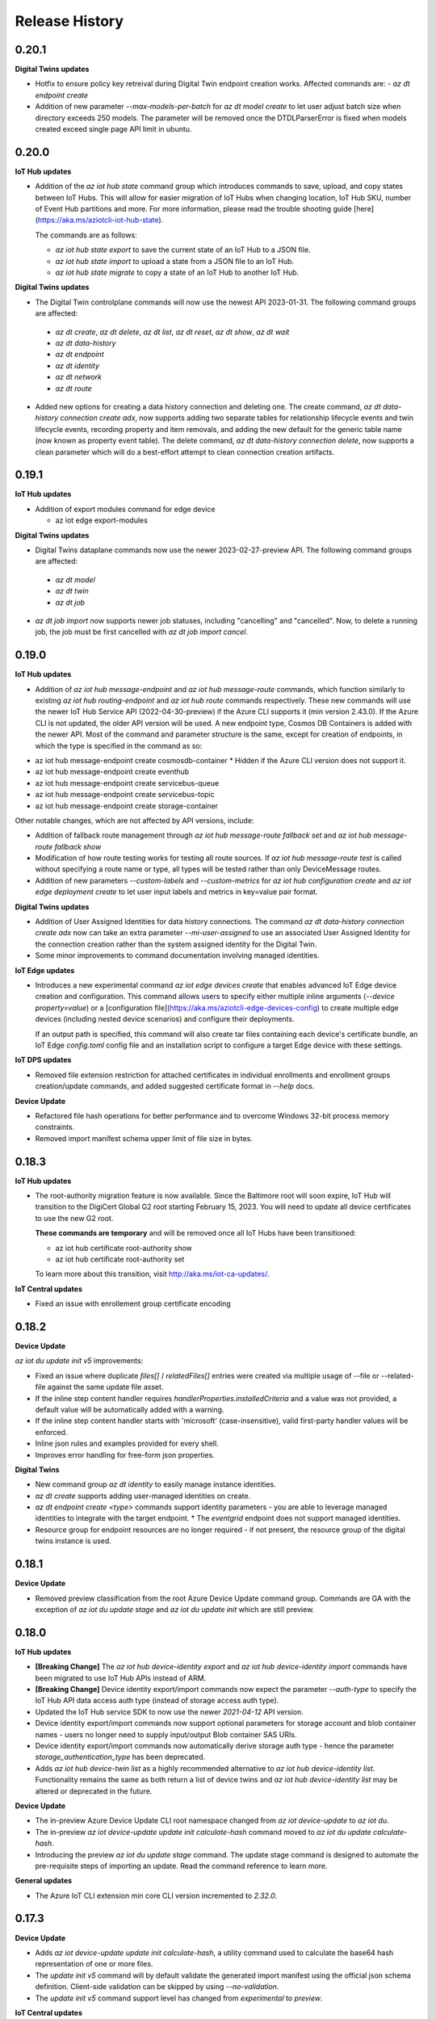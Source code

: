 .. :changelog:

Release History
===============

0.20.1
+++++++++++++++

**Digital Twins updates**

* Hotfix to ensure policy key retreival during Digital Twin endpoint creation works. Affected commands are:
  - `az dt endpoint create`

* Addition of new parameter `--max-models-per-batch` for `az dt model create` to let user adjust batch size when directory exceeds
  250 models. The parameter will be removed once the DTDLParserError is fixed when models created exceed single page API limit in ubuntu.


0.20.0
+++++++++++++++

**IoT Hub updates**

* Addition of the `az iot hub state` command group which introduces commands to save, upload, and copy states between IoT Hubs. This will
  allow for easier migration of IoT Hubs when changing location, IoT Hub SKU, number of Event Hub partitions and more.
  For more information, please read the trouble shooting guide [here](https://aka.ms/aziotcli-iot-hub-state).

  The commands are as follows:

  - `az iot hub state export` to save the current state of an IoT Hub to a JSON file.
  - `az iot hub state import` to upload a state from a JSON file to an IoT Hub.
  - `az iot hub state migrate` to copy a state of an IoT Hub to another IoT Hub.

**Digital Twins updates**

* The Digital Twin controlplane commands will now use the newest API 2023-01-31. The following command groups are affected:
 - `az dt create`, `az dt delete`, `az dt list`, `az dt reset`, `az dt show`, `az dt wait`
 - `az dt data-history`
 - `az dt endpoint`
 - `az dt identity`
 - `az dt network`
 - `az dt route`

* Added new options for creating a data history connection and deleting one. The create command, `az dt data-history connection create adx`,
  now supports adding two separate tables for relationship lifecycle events and twin lifecycle events, recording property and item removals,
  and adding the new default for the generic table name (now known as property event table). The delete command,
  `az dt data-history connection delete`, now supports a clean parameter which will do a best-effort attempt to clean connection creation artifacts.


0.19.1
+++++++++++++++

**IoT Hub updates**

* Addition of export modules command for edge device

  - az iot edge export-modules

**Digital Twins updates**

* Digital Twins dataplane commands now use the newer 2023-02-27-preview API. The following command groups are affected:
 - `az dt model`
 - `az dt twin`
 - `az dt job`

* `az dt job import` now supports newer job statuses, including "cancelling" and "cancelled". Now, to delete a running job, the job must be first cancelled with `az dt job import cancel`.


0.19.0
+++++++++++++++

**IoT Hub updates**

* Addition of `az iot hub message-endpoint` and `az iot hub message-route` commands, which function similarly to
  existing `az iot hub routing-endpoint` and  `az iot hub route` commands respectively. These new commands will
  use the newer IoT Hub Service API (2022-04-30-preview) if the Azure CLI supports it (min version 2.43.0). If the
  Azure CLI is not updated, the older API version will be used. A new endpoint type, Cosmos DB Containers is added
  with the newer API. Most of the command and parameter structure is the same, except for creation of endpoints,
  in which the type is specified in the command as so:

- az iot hub message-endpoint create cosmosdb-container
  * Hidden if the Azure CLI version does not support it.
- az iot hub message-endpoint create eventhub
- az iot hub message-endpoint create servicebus-queue
- az iot hub message-endpoint create servicebus-topic
- az iot hub message-endpoint create storage-container

Other notable changes, which are not affected by API versions, include:

* Addition of fallback route management through `az iot hub message-route fallback set` and
  `az iot hub message-route fallback show`

* Modification of how route testing works for testing all route sources. If `az iot hub message-route test` is called
  without specifying a route name or type, all types will be tested rather than only DeviceMessage routes.

* Addition of new parameters `--custom-labels` and `--custom-metrics` for `az iot hub configuration create` and
  `az iot edge deployment create` to let user input labels and metrics in key=value pair format.

**Digital Twins updates**

* Addition of User Assigned Identities for data history connections. The command `az dt data-history connection create adx`
  now can take an extra parameter `--mi-user-assigned` to use an associated User Assigned Identity for the connection
  creation rather than the system assigned identity for the Digital Twin.
* Some minor improvements to command documentation involving managed identities.

**IoT Edge updates**

* Introduces a new experimental command `az iot edge devices create` that enables advanced IoT Edge device creation and configuration.
  This command allows users to specify either multiple inline arguments (`--device property=value`) or a [configuration file](https://aka.ms/aziotcli-edge-devices-config)
  to create multiple edge devices (including nested device scenarios) and configure their deployments.

  If an output path is specified, this command will also create tar files containing each device's certificate bundle, an IoT Edge
  `config.toml` config file and an installation script to configure a target Edge device with these settings.

**IoT DPS updates**

* Removed file extension restriction for attached certificates in individual enrollments and enrollment groups creation/update commands,
  and added suggested certificate format in `--help` docs.

**Device Update**

* Refactored file hash operations for better performance and to overcome Windows 32-bit process memory constraints.
* Removed import manifest schema upper limit of file size in bytes.


0.18.3
+++++++++++++++

**IoT Hub updates**

* The root-authority migration feature is now available. Since the Baltimore root will soon expire, IoT Hub will
  transition to the DigiCert Global G2 root starting February 15, 2023. You will need to update all device certificates
  to use the new G2 root.

  **These commands are temporary** and will be removed once all IoT Hubs have been transitioned:

  - az iot hub certificate root-authority show
  - az iot hub certificate root-authority set

  To learn more about this transition, visit http://aka.ms/iot-ca-updates/.

**IoT Central updates**

* Fixed an issue with enrollement group certificate encoding



0.18.2
+++++++++++++++

**Device Update**

`az iot du update init v5` improvements:

* Fixed an issue where duplicate `files[]` / `relatedFiles[]` entries were created via multiple usage of --file or
  --related-file against the same update file asset.
* If the inline step content handler requires `handlerProperties.installedCriteria` and a value was not provided,
  a default value will be automatically added with a warning.
* If the inline step content handler starts with 'microsoft' (case-insensitive), valid first-party handler values
  will be enforced.
* Inline json rules and examples provided for every shell.
* Improves error handling for free-form json properties.

**Digital Twins**

* New command group `az dt identity` to easily manage instance identities.
* `az dt create` supports adding user-managed identities on create.
* `az dt endpoint create <type>` commands support identity parameters - you are able to leverage managed identities
  to integrate with the target endpoint.
  * The `eventgrid` endpoint does not support managed identities.
* Resource group for endpoint resources are no longer required - if not present, the resource group of the
  digital twins instance is used.


0.18.1
+++++++++++++++

**Device Update**

* Removed preview classification from the root Azure Device Update command group.
  Commands are GA with the exception of `az iot du update stage` and `az iot du update init` which are still preview.


0.18.0
+++++++++++++++

**IoT Hub updates**

* **[Breaking Change]** The `az iot hub device-identity export` and `az iot hub device-identity import` commands have been migrated to use IoT Hub APIs instead of ARM.
* **[Breaking Change]** Device identity export/import commands now expect the parameter `--auth-type` to specify the IoT Hub API data access auth type (instead of storage access auth type).
* Updated the IoT Hub service SDK to now use the newer `2021-04-12` API version.
* Device identity export/import commands now support optional parameters for storage account and blob container names - users no longer need to supply input/output Blob container SAS URIs.
* Device identity export/import commands now automatically derive storage auth type - hence the parameter `storage_authentication_type` has been deprecated.
* Adds `az iot hub device-twin list` as a highly recommended alternative to `az iot hub device-identity list`.
  Functionality remains the same as both return a list of device twins and `az iot hub device-identity list` may be altered or deprecated in the future.

**Device Update**

* The in-preview Azure Device Update CLI root namespace changed from `az iot device-update` to `az iot du`.
* The in-preview `az iot device-update update init calculate-hash` command moved to `az iot du update calculate-hash`.
* Introducing the preview `az iot du update stage` command. The update stage command is designed to automate
  the pre-requisite steps of importing an update. Read the command reference to learn more.

**General updates**

* The Azure IoT CLI extension min core CLI version incremented to `2.32.0`.


0.17.3
+++++++++++++++

**Device Update**

* Adds `az iot device-update update init calculate-hash`, a utility command used to calculate the base64 hash representation of one or more files.
* The `update init v5` command will by default validate the generated import manifest using the official json schema definition. Client-side validation can be skipped by using `--no-validation`.
* The `update init v5` command support level has changed from `experimental` to `preview`.

**IoT Central updates**

* `--api-version` parameter will be deprecated and ignored. The IoT Central API will alway call latest GA version or latest preview version (if any API only exists in preview).

* Add support for enrollment groups CRUD.

  - az iot central enrollment-group

    - az iot central enrollment-group list
    - az iot central enrollment-group show
    - az iot central enrollment-group create
    - az iot central enrollment-group delete
    - az iot central enrollment-group update
    - az iot central enrollment-group verify-certificate
    - az iot central enrollment-group generate-verification-code

* Add support for scheduled jobs CRUD.

  - az iot central scheduled-job

    - az iot central scheduled-job list
    - az iot central scheduled-job show
    - az iot central scheduled-job create
    - az iot central scheduled-job delete
    - az iot central scheduled-job update
    - az iot central scheduled-job list-runs


0.17.2
+++++++++++++++

**General Updates**

* Hotfix for ensuring the global subscription parameter (`--subscription`) passes through sub-commands. Affected commands include:

  - az dt create
  - az dt job import
  - az iot device-update account create


0.17.1
+++++++++++++++

**Device Update**

* The Device Update control plane (or infrastructure related) command groups `az iot device-update account` and
  `az iot device-update instance` now use the GA API version of 2022-10-01.
* The Device Update data plane command groups `az iot device-update device` and
  `az iot device-update update` now use the GA API version of 2022-10-01.
* The command `az iot device-update device class list` adds support for `--filter` when no `--group-id` is provided.
* The parameters `--account`, `--instance`, and `--resource-group` support setting default overridable values via config.
  Use `az config set` i.e. `az config set defaults.adu_account=<name>` or `az configure` i.e. `az configure --defaults adu_account=<name>`.
* Introducing the experimental command `az iot device-update update init v5` for initializing (or generating) an import manifest
  with the desired state.
* Improved built-in documentation.


0.17.0
+++++++++++++++

**Device Update**

* The Device Update command group supports all data plane functionality via **in-preview** `update` and `device`
  sub-command groups. The data plane API version used is 2022-07-01-preview.

**IoT Hub updates**

* Updated the `az iot hub monitor-events` command to support an optional `--message-count` argument.
  The message-count defines the maximum number of messages received from the hub before the monitor automatically stops.
  If not provided the monitor keeps running until the user force-kills the monitor.


0.16.1
+++++++++++++++

* Fix issue preventing reference docgen.


0.16.0
+++++++++++++++

**Device Update**

* The **in preview** `az iot device-update` command group is now always available.
  No environment variable is needed for activation.

  - The Device Update command group supports all `account` and `instance` related functionality against
    control plane API version 2022-04-01-preview.

**Digital Twin updates**

* Updated `az dt model create` command to process input ontologies larger than 250 models in a single command run.
  Size of input ontology is only constrained by the maximum number of models(default 10000) a DT instance can store.

**IoT Central updates**

* Add support for device groups CRUD.

  - az iot central device-group

    - az iot central device-group list
    - az iot central device-group show
    - az iot central device-group create
    - az iot central device-group delete
    - az iot central device-group update

* Add support for device attestation CRUD.

  - az iot central device attestation

    - az iot central device attestation show
    - az iot central device attestation create
    - az iot central device attestation delete
    - az iot central device attestation update

* Add support for device/module properties/telemetry/command.

  - az iot central device list-components
  - az iot central device list-modules
  - az iot central device telemetry

    - az iot central device telemetry show

  - az iot central device twin

    - az iot central device twin show
    - az iot central device twin update
    - az iot central device twin replace

* Add support for 2022-05-31 GA version.

  - az iot central api-token
  - az iot central device-template
  - az iot central device-group
  - az iot central device
  - az iot central file-upload-config
  - az iot central organization
  - az iot central role
  - az iot central user

**IoT device updates**

* `az iot device simulate` and `az iot device send-d2c-message` support a `--model-id` argument.
  The model Id is used by a device to advertise the digital twin interface it implements.


0.15.0
+++++++++++++++

**General updates**

* Dropped support for Python 3.6. The IoT extension is constrained to Python 3.7 or greater.
  If for whatever reason you cannot upgrade from 3.6 you are able to use older extension versions.

**Device Update**

* Introducing the **in preview** Azure Device Update for IoT Hub root command group `az iot device-update`.
  To learn more about the service visit https://docs.microsoft.com/en-us/azure/iot-hub-device-update/.

  - This command group is behind a feature flag environment variable. Set `IOT_CLI_ADU_ENABLED` to any value
    to activate the command group.
  - The Device Update command group supports all `account` and `instance` related functionality against
    control plane API version 2022-04-01-preview.

**IoT device updates**

* Added device registration commands, `az iot device registration create` to register a device to an individual
  enrollment or an enrollment group. Currently, devices with symmetric key and x509 certificate authentication
  are supported. Once registered, the device will show up in the linked IoT Hub and can be interacted with or
  simulated using other `az iot device` commands.

* Added support for simulating device identities that use x509 thumbprint or CA authentication, impacting the
  following commands:
    - `az iot device simulate`
    - `az iot device send-d2c-message`

**Digital Twin updates**

* Added `az dt job import` command group, which will allow users to create and manage jobs for bulk importing
  models, twins and relationships to a Digital Twins instance. The bulk import data must be stored as a blob in
  a user owned storage account and container.

* Data History commands, under the `az dt data-history` command group, are now GA.


0.14.1
+++++++++++++++

**IoT Hub updates**

* Updated creation for self-signed certificates to use the Cryptography library instead of the PyOpenSSL library.

**IoT DPS updates**

* Added registration commands for individual enrollment groups:

    - az iot dps enrollment registration show
    - az iot dps enrollment registration delete

**IoT Device Certification**

* Updated service API endpoint to vNext URL.


0.14.0
+++++++++++++++

**General updates**

* The generic CLIErrors raised across the extension have been changed to more specific semantically correct exceptions aligning with CLI core.
* Fix for issue #475 resolving `sys.excepthook` upon terminating monitor-events process in Py 3.9+ environments [IoT Hub, IoT Central].

**Digital Twin updates**

* Added optional `--telemetry-source-time` parameter to `az dt twin telemetry send` to allow users to
  add a custom timestamp to the sent telemetry.

* Updated both controlplane and dataplane SDKs to now use the newer 2021-06-30-preview API version.

* Added `--no-wait` parameter to the following functions:

  - az dt create
  - az dt endpoint create
  - az dt private-endpoint create

* Added `az dt data-history` command group, which will allow users to configure a data history connection
  for a Digital Twins instance using an Event Hub and Azure Data Explorer database. Once configured,
  changes to the Digital Twins instance can be seen in the Azure Data Explorer database.

**IoT Central updates**

* Added commands for Edge devices and modules:
  - az iot central device edge module
    - az iot central device edge module list
    - az iot central device edge module restart
    - az iot central device edge module show

  - az iot central device edge manifest
    - az iot central device edge manifest show

  - az iot central device edge children
    - az iot central device edge children list
    - az iot central device edge children add
    - az iot central device edge children remove

**IoT DPS updates**

* Reorganizing command structure for enrollment-group commands:
  - 'az iot dps compute-device-key' is deprecated use 'az iot dps enrollment-group compute-device-key' instead.
  - 'az iot dps registration' is deprecated use 'az iot dps enrollment-group registration' instead.
  - 'az iot dps registration delete' is deprecated use 'az iot dps enrollment-group registration delete' instead.
  - 'az iot dps registration list' is deprecated use 'az iot dps enrollment-group registration list' instead.
  - 'az iot dps registration show' is deprecated use 'az iot dps enrollment-group registration show' instead.


0.13.0
+++++++++++++++

**IoT Central updates**

* Added missing "update" sub-commands for all commands supporting it:

  - az iot central device update
  - az iot central device-template update
  - az iot central file-upload-config update
  - az iot central organization update
  - az iot central user update

* Added "compact" mode for "az iot central device-template list" command:
  When "-c" flag is passed, only Ids, display names and model types will be shown for the templates in the application.

* Added `az iot central device c2d-message purge` to purge cloud-to-device message queue

**IoT DPS updates**

* Added RBAC support for DPS dataplane commands, similar to the RBAC support for IoT Hub.
  The type of auth used to execute commands can be controlled with the "--auth-type" parameter
  which accepts the values "key" or "login". The value of "key" is set by default.

  * When "--auth-type" has the value of "key", like before the CLI will auto-discover
    a suitable policy when interacting with DPS.
  * When "--auth-type" has the value "login", an access token from the Azure CLI logged in principal
    will be used for the operation.

  * The following commands currently support `--auth-type`:

    * az iot dps enrollment
    * az iot dps enrollment-group
    * az iot dps registration

* Update DPS dataplane SDK to use the newer 2021-10-01 API version. Most command
  functionality has not changed. Updated commands include:

  - `az iot dps enrollment create` and `az iot dps enrollment update` support
    optional device information via `--device-info`


0.12.1
+++++++++++++++

**IoT DPS updates**

* Resolves issue where usage of `--login` with connection string still required `az login`.


0.12.0
+++++++++++++++

**IoT Central updates**

* Fixed iot hub token leak for device twin show

* Adds new preview commands (v1.1-preview)

  - Query (az iot central query)
  - Destination (az iot central export destination)
  - Export (az iot central export)

**General Updates**

* The IoT extension officially supports Python 3.10.

**IoT DPS updates**

* Added `az iot dps connection-string show` to show the DPS connection string with
  similar support as the IoT Hub connection string show.

* DPS support DPS connection string as a resource identifier with the --login or -l
  parameter, similar to IoT Hub Identifier Arguments.

* DPS now supports auto resource and policy discovery. Resource group is no longer a
  required parameter for az iot dps dataplane commands. Auto policy discovery ensures
  that a policy with all the correct permissions is available and is used by the IoT
  extension for all DPS operations.

* `az iot dps compute-device-key` now supports enrollment group identifiers in addition to
  enrollment group symmetric key. Please take a look at the `--help` docs for functionality
  and usage highlights.

* Improvement to help documentation for DPS functions.

**IoT Hub updates**

* `az iot hub device-identity create` supports a device scope argument via `--device-scope` parameter.

0.11.0
+++++++++++++++

**IoT Central updates**

* Adds preview commands (v1.1-preview):

  - Organizations (az iot central organization)
  - File Upload Configuration (az iot central file-upload-config)
  - Jobs (az iot central job)
* Adds x-ms-client-request-id header for each request

**Breaking Changes**

* List commands like `az iot central device list` and others,
  now return list of items instead of a main dict with item ids as keys and items as values.

  Involved commands:
   - az iot central device list
   - az iot central device-template list
   - az iot central api-token list
   - az iot central user list

0.10.17
+++++++++++++++

**IoT Hub updates**

* Fixed an issue in 0.10.16 causing IoT Hub command failure in Windows MSI environment.

0.10.16
+++++++++++++++

**IoT Central updates**

* Adds support for listing devices.
* Adds support for listing device templates.

**IoT Hub updates**

* Device simulation overhaul ("az iot device simulate"). Device simulation is experimental and subject to change.
  Please take a look at the --help docs for functionality and usage highlights.
* Device and module identity creation support usage of custom symmetric keys.

0.10.15
+++++++++++++++

**IoT Central updates**

* Adds support for listing device groups
* Adds support for listing roles and get role by id

0.10.14
+++++++++++++++

**IoT Central updates**

* Adds support to run root/interface level device commands.
* Adds support to get command history for root/interface level device commands.
* The --interface-id parameter for commands "device command run" , "device command history" changed to optional.

**IoT Hub updates**

* Fix for "az iot hub c2d-message receive" - the command will use the "ContentEncoding" header value (which indicates the message body encoding)
  or fallback to utf-8 to decode the received message body.

* Addition for "az iot hub generate-sas-token" - the command will allow offline generation of a SAS Token using a connection string.

* Changes to Edge validation for set-modules and edge deployment creation:

  By default only properties of system modules $edgeAgent and $edgeHub are validated against schemas installed with the IoT extension.
  This can be disabled by using the --no-validation switch.

**Azure Digital Twins updates**

* Addition of the following commands

  * az dt reset - Preview command which deletes all data entities from the target instance (models, twins, twin relationships).


0.10.13
+++++++++++++++

**General updates**

* Min CLI core version raised to 2.17.1


0.10.12
+++++++++++++++

**IoT Central updates**

* Public API GA update

  * Remove preview tag for  api-token, device, device-template, user routes. Default routes use central GA API's.
  * Add support for preview and 1.0 routes.
  * Addition of the optional '--av' argument to specify the version of API for the requested operation.

**IoT Hub updates**

* Removed deprecated edge offline commands and artifacts.
* Removed deprecated device-identity | module-identity show-connection-string commands.

* Most commands against IoT Hub support Azure AD based access. The type of auth
  used to execute commands can be controlled with the "--auth-type" parameter
  which accepts the values "key" or "login". The value of "key" is set by default.

  * When "--auth-type" has the value of "key", like before the CLI will auto-discover
    a suitable policy when interacting with iothub.
  * When "--auth-type" has the value "login", an access token from the Azure CLI logged in principal
    will be used for the operation.

  * The following commands currently remain with key based access only.

    * az iot hub monitor-events
    * az iot device c2d-message receive
    * az iot device c2d-message complete
    * az iot device c2d-message abandon
    * az iot device c2d-message reject
    * az iot device c2d-message purge
    * az iot device send-d2c-message
    * az iot device simulate

For more information about IoT Hub support for AAD visit: https://docs.microsoft.com/en-us/azure/iot-hub/iot-hub-dev-guide-azure-ad-rbac

**Azure Digital Twins updates**

* Addition of the following commands

  * az dt model delete-all - Deletes all models associated with the Digital Twins instance.


0.10.11
+++++++++++++++

**IoT Hub updates**

* Fixed an issue where an explicit json null could not be sent for the following commands:

  * az iot hub invoke-device-method
  * az iot hub invoke-module-method

* When using "az iot hub connection-string show" against all hubs in a group or subscription, the command will now
  show a warning instead of raising an error if a problem occurs obtaining a connection-string from a particular hub.

**Azure Digital Twins updates**

* Addition of the following commands

  * az dt twin delete-all - Deletes all digital twins within a Digital Twins instance.
  * az dt twin relationship delete-all - Deletes all digital twin relationships within a Digital Twins instance

* Fixed an issue in the following update commands where malformed json patch content would not raise an error
  causing the process to call the respective service endpoint with a request payload containing an empty array.

  * az dt twin update
  * az dt twin relationship update
  * az dt twin component update

**IoT Central updates**

* Addition of the following commands

  * az iot central device manual-failover - Execute a manual failover of device across multiple IoT Hubs
  * az iot central device manual-failback - Reverts the previously executed failover command by moving the device back to it's original IoT Hub

For more information about device high availability visit https://github.com/iot-for-all/iot-central-high-availability-clients#readme

0.10.10
+++++++++++++++

**Azure Digital Twins updates**

* Addition of the optional '--etag' argument for the following commands:

  * az dt twin [update | delete]
  * az dt twin relationship [update | delete]

* Addition of the optional '--if-not-match' switch for the following commands:

  * az dt twin create
  * az dt twin relationship create


0.10.9
+++++++++++++++

**Azure IoT Product Certification service updates**

* Fix bug for `az iot product test create` sending a byte string instead of "regular" base64 string.

**Azure Digital Twins updates**

* Addition of Digital Twins Identity support focused around Managed Service Identity (MSI) and Identity based endpoint integration.
* Addition of Digital Twins networking functionality around private-links and private-endpoint connections. See "az dt network".

**IoT Hub updates**

* Improve http debug logging.
* Fix bug related to issue #296. Adds a clause to device-identity update that allows user to update primary-key / secondary-key
  and primary-thumbprint / secondary-thumbprint values (respectively, per auth method) without needing to specify the auth_method in the update command.


0.10.8
+++++++++++++++

**IoT Central updates**

* az iot central device|device-template|api-token|diagnostic help strings updated with improved language.
* update parsing template logic to support  DTDLV2 models.
* remove deprecated commands  1) iot central app device-twin 2) iot central app monitor-events


**IoT Hub updates**

The following commands support an explicit etag parameter. If no etag arg is passed the value "*" is used.

* az iot hub device-identity update
* az iot hub device-identity delete
* az iot hub device-identity renew-key
* az iot hub device-twin update
* az iot hub device-twin delete
* az iot hub module-identity update
* az iot hub module-identity delete
* az iot hub module-twin update
* az iot hub module-twin delete
* az iot hub configuration update
* az iot hub configuration delete
* az iot edge deployment update
* az iot edge deployment update

Re-introduce prior in-preview IoT Hub device digital twin/pnp runtime commands under the "az iot hub digital-twin" root command group.

* az iot hub digital-twin show
* az iot hub digital-twin update
* az iot hub digital-twin invoke-command


0.10.7
+++++++++++++++

**IoT Hub updates**

* Change command name from az iot hub device-identity `regenerate-key` to `renew-key` to better align with az cli core verbs.


0.10.6
+++++++++++++++

**Azure IoT Product Certification service**

* Fix bug for `az iot product test create` not specifying query parameter "GenerateProvisioningConfiguration" appropriately.


**IoT Hub updates**

* SDK refresh. IoT Hub service calls point to api-version 2020-09-30.

* Updated nested edge (edge offline) commands to support parentScopes.

  Set of changes

  * 'az iot hub device-identity get-parent' is deprecated use 'az iot hub device-identity parent show' instead. Deprecated command group is planned to be removed by December 2021
  * 'az iot hub device-identity set-parent' is deprecated use 'az iot hub device-identity parent set' instead. Deprecated command is planned to be removed by December 2021
  * 'az iot hub device-identity add-children' is deprecated use 'az iot hub device-identity children add' instead. Deprecated command group is planned to be removed by December 2021
  * 'az iot hub device-identity remove-children' is deprecated use 'az iot hub device-identity children remove' instead. Deprecated command is planned to be removed by December 2021
  * 'az iot hub device-identity list-children' is deprecated use 'az iot hub device-identity children list' instead. Deprecated command group is planned to be removed by December 2021


0.10.5
+++++++++++++++

**Azure Digital Twins updates**

* Breaking change on the `--tags` parameter for `az dt create`. The prior input format of --tags "a=b;c=d" has been
  changed to  --tags a=b c=d to be more consistent with other Az CLI tag formats.


0.10.4
+++++++++++++++

**General updates**

* IoT extension installation constrained to Python 3.6 or greater.

**Azure Digital Twins updates**

* ADT GA updates and release.

**IoT Edge**

* Validation schema updated with $edgeHub 1.1 route option.
* Introduces `--no-validation` to skip client side schema based validation for edge deployment creation.


0.10.3
+++++++++++++++

**General updates**

* Python 3.5 support will soon be dropped corresponding with the official end of life date.
* Formal python requires constraint added to constrain installs to Py 3.5+.

**IoT Plug-and-Play updates**

* The in preview `az iot pnp` command group has been removed. PnP CLI functionality will be re-imagined at a future point in time.


0.10.2
+++++++++++++++

**IoT Hub updates**

* Adds `az iot hub device-identity regenerate-key`.


0.10.1
+++++++++++++++

**IoT Plug-and-Play updates**

* Regenerated PnP runtime SDK to API version 2020-09-30
* All `az iot pnp` commands still remain under preview and are subject to change or deletion.

**IoT Hub updates**

* All configuration/edge deployment list operations no longer have a default top. By default all configuration entities will be returned.
  Existing --top input should not be affected.


0.10.0
+++++++++++++++

**IoT Hub updates**

* Add convenience arguments for device update.

**IoT DPS updates**

* Added --show-keys argument to `dps enrollment show` and `dps enrollment-group show` to include full attestation information for symmetric key enrollments and enrollment groups
* Regenerated 2019-03-31 DPS Service SDK

**Breaking Changes**

* `az iot dps enrollment show` and `az iot dps enrollment-group show` now return raw service results instead of deserialized models.
  This means that some properties that were previously returned as `null` for these commands will no longer be returned, possibly causing a breaking change.


0.9.9
+++++++++++++++

**IoT DPS updates**

* Introduces 'az iot dps compute-device-key' preview command to generate derived device SAS key

**IoT Central updates**

* Introduces 'az iot central diagnostics' preview command group to perform application and device level diagnostics
* Introduces 'az iot central device compute-device-key' preview command to generate derived device SAS key

* This release involves a re-grouping of IoT Central commands.

  Set of changes for GA commands

  * 'az iot central app device-twin' is deprecated use 'az iot central device twin' instead. Deprecated command group is planned to be removed by December 2020
  * 'az iot central app monitor-events' is deprecated use 'az iot central diagnostics monitor-events' instead. Deprecated command is planned to be removed by December 2020

  Set of changes for preview commands

  * 'az iot central app device registration-summary' moved to 'az iot central diagnostics registration-summary'
  * 'az iot central app monitor-properties' moved to 'az iot central diagnostics monitor-properties'
  * 'az iot central app validate-messages' moved to 'az iot central diagnostics validate-messages'
  * 'az iot central app validate-properties' moved to 'az iot central diagnostics validate-properties'
  * 'az iot central diagnostics monitor-events' added to support deprecation of 'az iot central app monitor-events'
  * 'az iot central app device run-command' moved to 'az iot central device command run'
  * 'az iot central app device show-command-history' moved to 'az iot central device command history'
  * 'az iot central device twin' added to support deprecation of 'az iot central app device-twin' command group

**IoT Hub updates**

Cloud-to-Device message enhancements

* Introduced new `az iot device c2d-message purge` command to purge the message queue for a device.
* Added message ack arguments to `az iot c2d-message receive` to ack the message after it is received:

  * Options are `--complete`, `--abandon`, and `--reject`, and only one can be used per command.
  * `az iot device c2d-message receive` with no ack arguments remains unchanged and will not ack the message.

Edge device creation enhancements

* Enabled x509 certificate authentication types (`x509_thumbprint` and `x509_ca`) for edge device creation with `az iot hub device-identity create --ee`

Bug fixes

* Fixes issue #243 where providing a connection string via --login still required "az login".

**Digital Twins updates**

The following command groups support passing in a DT instance hostname directly.

  * az dt route
  * az dt model
  * az dt twin

* Like before, if an instance name is provided, the user subscription is first queried for the target instance to retrieve the hostname.
* If a hostname is provided, the subscription query is skipped and the provided value is used for subsequent interaction.


0.9.8
+++++++++++++++
General changes

* Starting with v0.9.8 of the IoT extension, the minCliCoreVersion has been bumped to 2.3.1. This sets a comfortable minimum desired experience we want for our users.

Introducing preview commands for the Azure IoT Product Certification service

* A new IoT root command group 'az iot product' has been added

  * Use 'az iot product requirement' to manage product certification requirements
  * Use 'az iot product test' to manage device tests for certification

    * The product test command group encompasses test cases, runs and tasks

IoT Central updates

* Introduces the 'az iot central app user' preview command group for managing application users and service principals
* Introduces the 'az iot central app api-token' preview command group for managing application api tokens
* Removal of deprecated command groups and commands

IoT Hub updates

* All "... show-connection-string" based commands are deprecated in favor of "... connection-string show" canonical Az CLI style.

  * The show connection string command for a target IoT Hub has moved to the IoT extension.
  * 'az iot hub connection-string show' supports a --default-eventhub flag which indicates the operation will construct a connection string for the default eventhub endpoint of the target IoT Hub.
* Export/Import device identity commands support reading blob container SAS URI's via file

Azure Digital Twins updates

* The 'location' argument for 'az dt create' is now optional. If no location is provided, the location of the target resource group is used.


0.9.7
+++++++++++++++
Refreshes commands for the Azure IoT Plug & Play summer refresh

* The existing Plug & Play preview commands across Azure CLI and the IoT extension have been removed and replaced with a completely new commands. If you still need the legacy preview experience, then you can leverage older versions of the CLI and extension.
* The new commands exist entirely in the extension with the following command groups:

  * az iot pnp repo ## For tenant repository configuration
  * az iot pnp model ## For managing repository models and related content
  * az iot pnp role-assignment ## For managing role assignments for model repo assets
  * az iot pnp twin ## For interacting with the digital twin of a Plug & Play device

Introduces new preview Azure IoT Central commands

* az iot central app monitor-properties
* az iot central app validate-properties
* az iot central app device run-command
* az iot central app device show-command-history
* az iot central app device show-credentials

Device Provisioning Service update

* DPS enrollments now support the custom allocation policy resolving issue #200

0.9.6
+++++++++++++++
* Fixes event monitor initialization issue.

0.9.5
+++++++++++++++
* IoT Hub commands now support dynamic privileged policy discovery. `iothubhowner` is no longer relied on. Instead any policy that has `RegistryWrite`, `ServiceConnect` and `DeviceConnect` permissions will be used.
* Monitoring commands (such as for `central` or `hub`) support module Id filter. Also it is more clear that an event comes from a module.
* Improved validation of central telemetry.
* Digital Twin endpoint create commands now support custom subscription options.

0.9.4
+++++++++++++++
Azure Digital Twins Public Preview - CLI release

Introducing 35 new commands in the following command groups:

* az dt
* az dt endpoint
* az dt model
* az dt role-assignment
* az dt route
* az dt twin
* az dt twin relationship
* az dt twin telemety

0.9.3
+++++++++++++++
* IoT Hub device identity import/export commands support usage via managed service identity using the --auth-type argument.

* Adds preview command group "az iot central app device"

  * Adds preview command "az iot central app device create"
  * Adds preview command "az iot central app device show"
  * Adds preview command "az iot central app device list"
  * Adds preview command "az iot central app device delete"
  * Adds preview command "az iot central app device registration-info"
  * Adds preview command "az iot central app device registration-summary"

* Adds preview command group "az iot central app device-template"

  * Adds preview command "az iot central app device-template create"
  * Adds preview command "az iot central app device-template show"
  * Adds preview command "az iot central app device-template list"
  * Adds preview command "az iot central app device-template delete"
  * Adds preview command "az iot central app device-template map"

* Changed how results are displayed in "az iot central app validate-messages"

Known issues

* The following preview commands will retrieve at most 25 results

  * az iot central app device list
  * az iot central app device-template list
  * az iot central app device-template map

0.9.2
+++++++++++++++
* Device and module twin update operations provide explicit patch arguments (--desired, --tags).
* Adds command "az iot central app validate-messages"
* Remove Py 2.7 support and remnants from setup manifest.
* Remove Py 3.4 support and remnants from setup manifest.

0.9.1
+++++++++++++++
* Adds edge configuration argument for creating or updating enrollment[groups]

0.9.0
+++++++++++++++
* Breaking change: Evaluating an edge deployment/hub configuration SYSTEM metric (via show-metric) will return non-manipulated query output.
  This means the result is always a collection of objects.
* Breaking change: (second attempt) Remove long since deprecated parameter `--config-id` from edge deployments.
  Use `--deployment-id` or `-d` instead.
* When creating ADM module configurations, the target condition starting with 'from devices.modules where' is enforced.
* SDK refresh. IoT Hub service calls (except for 'az iot dt' commands) point to api-version 2019-10-01.
* Extension package name has been changed to 'azure-iot'.
* Help text for ADM module configurations has been updated with proper target condition syntax for module criteria.

0.8.9
+++++++++++++++
* Updated uamqp version to ~1.2.
* Simplified out-of-band dependency installation message.
* If uamqp installation fails the error is raised on stderr rather than having to use --debug.
* amqp frame traces are not shown when --debug is passed in to event monitoring.
* Fixed monitor-events not raising an exception if receiver client runs into an error.

0.8.8
+++++++++++++++
* Adds Jobs v2 command set.

0.8.7
+++++++++++++++
* Support IoT Edge layered deployments.
* Support ADM module twin definitions.
* Improved json schema validation error handling for edge deployments.
* Update top maximum for hub config/edge deployment list to 100.
* Breaking Change: Metric evaluation between hub configurations and edge deployments via show-metric work exactly the same.
* Breaking Change: New result format for `az iot device c2d-message receive`. The command now shows all properties.
* Updated IoT Central commands to allow the API for token collection to be overridden.
* `az iot device c2d-message send` supports sending all settable system properties per message.
* Updated uAMQP version range.
* Add user agent for MQTT & AMQP operations.
* Add QoS argument for `send-d2c-message`.

0.8.6
+++++++++++++++
* For IoT Hub commands - improves json handling for arguments that require json.
* Edge deployments support metric definitions at creation time (like device configurations)
* Fixes issue with `az iot hub invoke-device-method` preventing primitive value payloads.
* The `az iot device simulate` command will send default values for content-type and content-encoding. These values can be overridden.

0.8.5
+++++++++++++++
* Re-adds deprecated parameter --config-id to edge related commands. Note: --deployment-id/-d are the proper parameters to use in place of config-id when using edge deployment related commands.

0.8.4
+++++++++++++++
* Device simulate now supports sending arbitrary message properties (like in send-d2c-message).
* The preview dt monitor events command has been simplified. It works the same as vanilla iot hub monitoring but filters dt events and allows filtering by interface.
* Help content improvements.
* Remove long since deprecated parameter `--config-id` from edge deployments.

0.8.3
+++++++++++++++
* Removes long since deprecated command `az iot hub apply-configuration`.
* Resolve issue #100.
* Improve help content for `az iot edge deployment update` to explicitly show what can be updated.
* Fix message annotation used to filter Digital Twin events in `az iot dt monitor-events`.

0.8.2
+++++++++++++++
* Resolve jsonschema dependency issue.

0.8.1
+++++++++++++++
* PnP monitor events commands - Adds an option for filtering devices by twin query.
* PnP monitor events commands - Some existing mandatory parameters are now optional.
* Added support for iot central commands, monitor-events and device-twin show.
* Schema validation applies for creation of IoT Edge deployments or when setting modules per device.

0.8.0
+++++++++++++++
* Added Azure IoT Plug & Play public preview functionality.

0.7.1
+++++++++++++++
* Added support for distribution tracing commands.
* Minor fixes.

0.7.0
+++++++++++++++
* Added support for deviceId wildcards and IoT Hub query language filtering to monitor-events.
* Added support for edge offline commands.
* Upgrade service Sdk to 2018-08-30-preview.
* Added --set-parent and --add-children to device-identity create to support edge offline feature.
* BREAKING CHANGES: The commands "az iot hub show-connection-string", "az iot hub device-identity show-connection-string" and "az iot hub module-identity show-connection-string" will no longer return the output with key "cs".

0.6.1
+++++++++++++++
* Added --output support to monitor-events. Supports either json or yaml, i.e. az iot hub monitor-events --hub-name {} -d {} --output yaml
* Changed monitor-events to output JSON by default
* Added support to parse and display payload as JSON if system property Content-Type is provided and application/json (i.e. send-d2c-message ... --props $.ct=application/json from the CLI) or if monitor-events has a property --content-type/--ct of application/json (i.e. monitor-events --ct application/json).

0.6.0
+++++++++++++++
* Upgrade DPS Sdk to V20180901 (#39)
* Add Reprovision and SymmetricKey attestation to the enrollment
* Support allocation-policy in enrollment
* Add new examples in help docs

0.5.4
+++++++++++++++
* Replaced multi-character short options ('-props', for example) with long option prefixes '--' to satisfy Azure CLI CI linter requirements

0.5.3
+++++++++++++++
* uAMQP out of band install will use range rule >=1.0.1,<1.1 instead of exact version
* Reworked monitor-events keyboardinterrupt handling
* Added initial scenario automation document with example script

0.5.2
+++++++++++++++
* Significant reduction in extension install time
* Significant reduction in chance of deadlock on keyboard interrupt when using monitor-events (uamqp dependency incremented to v1.0.1)
* Monitor-events will throw a runtime exception upon errors.
* Catch empty sys.excepthook errors occasionally raised by underlying cancelled futures
* Test improvements + CLI testsdk path change to azure.cli.core.mock.DummyCli

0.5.1
+++++++++++++++
* New command: iot hub monitor-feedback
* Event monitor now supports connection string based usage (via --login)
* Improvements to amqp functionality
* Increment extension target uamqp version to 0.1.1

0.5.0
+++++++++++++++
* New complete command group: hub configuration (supports IoT device configuration)
* New command: edge set-modules (deprecates apply-configuration)
* New commands: <edge deployment or device configuration> show-metric
* Increment to service API version target
* Increment uAMQP to v0.1.0rc1. Dependency install will use exact version (vs compatible)
* Support Homebrew for out of band uAMQP install
* Help Text content++
* Misc tweaks and improvements

0.4.5
+++++++++++++++
* Introduces C2D message send for Python 3.4+.
* Concurrently support 0.4.0 + 0.5.0 IoT mgmt SDK
* Improved top parameter for list ops
* Generalize uamqp dependency check (for operations that require it)

0.4.4
+++++++++++++++
* First release of monitor-events command. Currently supports Python 3.5+, with increased support in future updates.
* Uses uamqp beta5 build as provider and therefore inherits its compatibility.
* Help text improvements.
* Generate sas token duration param will force int.

0.4.3
+++++++++++++++
* Mode 2 login support for most IoT Hub commands. Provide an IoT Hub connection string via --login/-l for commands that support it.
* Added X509 root CA support for DPS enrollment groups
* Reworked device simulator
* Various fixes and tweaks.

0.4.1
+++++++++++++++
* Device Provisioning Service Individual + Group enrollments support secondary cert for identity attestation.
* Encoding issue fixed for listing edge devices (with hub device-identity list -ee)
* IoT Edge workflow improved. Edge device modules will be immediately returned after applying a single device configuration.
* Major internal optimizations in package structure
* Travis CI integration

0.4.0
+++++++++++++++
* Device Provisioning Service functionality added

0.3.2
+++++++++++++++
* Updated command names/path
* First announced release

0.3.0
+++++++++++++++
* Knack based Extension conversion
* Removed C IoT SDK dependencies (Python wrappers of)
* Added numerous IoT data-plane functionality
* Updated extension metadata
* Moved to internal SAS generate method
* Miscellaneous tweaks and improvements

0.2.4
+++++++++++++++
* Build device connection string internally vs iot command module
* Clean-up

0.2.3
+++++++++++++++
* Significant restructing of CLI, prioritizes pure Python solutions where possible
* Provides IoT Edge capabilities
* Adds following new commands:
* iot query
* iot device show
* iot device list
* iot device create
* iot device update
* iot device delete
* iot device twin show
* iot device twin update
* iot device module show
* iot device module list
* iot device module create
* iot device module update
* iot device module delete
* iot device module twin show
* iot device module twin update
* iot device module twin replace
* iot configuration apply
* iot configuration create
* iot configuration update
* iot configuration delete
* iot configuration show
* iot configuration list
* Bug fixes

0.1.2
+++++++++++++++
* Updated extension metadata with tweaked Az CLI names.
* Device simulate supports receive count of infinity and message count of 0.

0.1.1
+++++++++++++++
* Collection of new commands most of which use IoT SDK as the provider
* Show and update device twin
* Invoke device method
* Device simulation
* Hub message send (Cloud-to-device)
* New device message send (Device-to-cloud) supports http, amqp, mqtt
* Get SAS token
